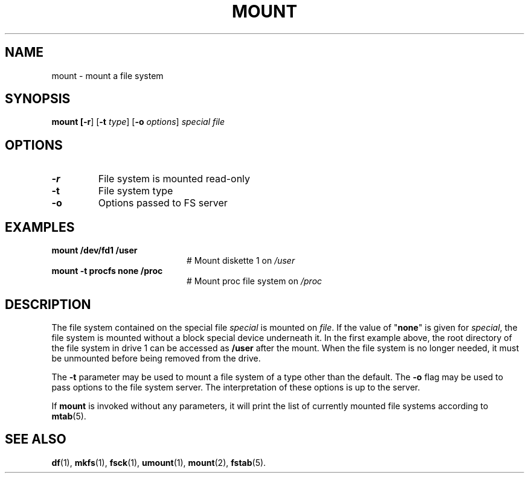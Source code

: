 .TH MOUNT 1
.SH NAME
mount \- mount a file system
.SH SYNOPSIS
\fBmount [\fB\-r\fR] [\fB\-t \fItype\fR] [\fB\-o \fIoptions\fR] \fIspecial \fIfile\fR
.br
.de FL
.TP
\\fB\\$1\\fR
\\$2
..
.de EX
.TP 20
\\fB\\$1\\fR
# \\$2
..
.SH OPTIONS
.FL "\-r" "File system is mounted read-only"
.FL "\-t" "File system type"
.FL "\-o" "Options passed to FS server"
.SH EXAMPLES
.EX "mount /dev/fd1 /user" "Mount diskette 1 on \fI/user\fP"
.EX "mount -t procfs none /proc" "Mount proc file system on \fI/proc\fP"
.SH DESCRIPTION
.PP
The file system contained on the special file \fIspecial\fP is mounted on
\fIfile\fP. If the value of "\fBnone\fP" is given for \fIspecial\fP,
the file system is mounted without a block special device underneath it.
In the first example above, the root directory of the file system in drive 1
can be accessed as
.B /user
after the mount.
When the file system is no longer needed, it must be unmounted before being
removed from the drive.
.PP
The
.B \-t
parameter may be used to mount a file system of a type other than the default.
The
.B \-o
flag may be used to pass options to the file system server.
The interpretation of these options is up to the server.
.PP
If \fBmount\fP is invoked without any parameters, it will print the list of
currently mounted file systems according to
.BR mtab (5).
.SH "SEE ALSO"
.BR df (1),
.BR mkfs (1),
.BR fsck (1),
.BR umount (1),
.BR mount (2),
.BR fstab (5).
